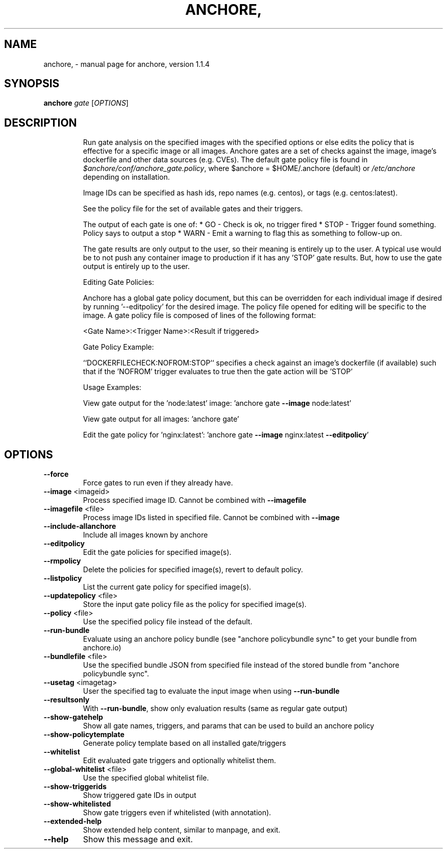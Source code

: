 .\" DO NOT MODIFY THIS FILE!  It was generated by help2man 1.41.1.
.TH ANCHORE, "1" "August 2017" "anchore, version 1.1.4" "User Commands"
.SH NAME
anchore, \- manual page for anchore, version 1.1.4
.SH SYNOPSIS
.B anchore
\fIgate \fR[\fIOPTIONS\fR]
.SH DESCRIPTION
.IP
Run gate analysis on the specified images with the specified options or
else edits the policy that is effective for a specific image or all
images. Anchore gates are a set of checks against the image, image's
dockerfile and other data sources (e.g. CVEs). The default gate policy
file is found in \fI$anchore/conf/anchore_gate.policy\fP, where $anchore =
$HOME/.anchore (default) or \fI/etc/anchore\fP depending on installation.
.IP
Image IDs can be specified as hash ids, repo names (e.g. centos), or tags
(e.g. centos:latest).
.IP
See the policy file for the set of available gates and their triggers.
.IP
The output of each gate is one of:
* GO \- Check is ok, no trigger fired
* STOP \- Trigger found something. Policy says to output a stop
* WARN \- Emit a warning to flag this as something to follow\-up on.
.IP
The gate results are only output to the user, so their meaning is entirely
up to the user. A typical use would be to not push any container image to
production if it has any 'STOP' gate results. But, how to use the gate
output is entirely up to the user.
.IP
Editing Gate Policies:
.IP
Anchore has a global gate policy document, but this can be overridden for
each individual image if desired by running '\-\-editpolicy' for the desired
image. The policy file opened for editing will be specific to the image. A
gate policy file is composed of lines of the following format:
.IP
<Gate Name>:<Trigger Name>:<Result if triggered>
.IP
Gate Policy Example:
.IP
``DOCKERFILECHECK:NOFROM:STOP`` specifies a check against an image's
dockerfile (if available) such that if the 'NOFROM' trigger evaluates to
true then the gate action will be 'STOP'
.IP
Usage Examples:
.IP
View gate output for the 'node:latest' image: 'anchore gate \fB\-\-image\fR
node:latest'
.IP
View gate output for all images: 'anchore gate'
.IP
Edit the gate policy for 'nginx:latest': 'anchore gate \fB\-\-image\fR
nginx:latest \fB\-\-editpolicy\fR'
.SH OPTIONS
.TP
\fB\-\-force\fR
Force gates to run even if they already have.
.TP
\fB\-\-image\fR <imageid>
Process specified image ID. Cannot be combined
with \fB\-\-imagefile\fR
.TP
\fB\-\-imagefile\fR <file>
Process image IDs listed in specified file.
Cannot be combined with \fB\-\-image\fR
.TP
\fB\-\-include\-allanchore\fR
Include all images known by anchore
.TP
\fB\-\-editpolicy\fR
Edit the gate policies for specified image(s).
.TP
\fB\-\-rmpolicy\fR
Delete the policies for specified image(s),
revert to default policy.
.TP
\fB\-\-listpolicy\fR
List the current gate policy for specified
image(s).
.TP
\fB\-\-updatepolicy\fR <file>
Store the input gate policy file as the policy
for specified image(s).
.TP
\fB\-\-policy\fR <file>
Use the specified policy file instead of the
default.
.TP
\fB\-\-run\-bundle\fR
Evaluate using an anchore policy bundle (see
"anchore policybundle sync" to get your bundle
from anchore.io)
.TP
\fB\-\-bundlefile\fR <file>
Use the specified bundle JSON from specified file
instead of the stored bundle from "anchore
policybundle sync".
.TP
\fB\-\-usetag\fR <imagetag>
User the specified tag to evaluate the input
image when using \fB\-\-run\-bundle\fR
.TP
\fB\-\-resultsonly\fR
With \fB\-\-run\-bundle\fR, show only evaluation results
(same as regular gate output)
.TP
\fB\-\-show\-gatehelp\fR
Show all gate names, triggers, and params that
can be used to build an anchore policy
.TP
\fB\-\-show\-policytemplate\fR
Generate policy template based on all installed
gate/triggers
.TP
\fB\-\-whitelist\fR
Edit evaluated gate triggers and optionally
whitelist them.
.TP
\fB\-\-global\-whitelist\fR <file>
Use the specified global whitelist file.
.TP
\fB\-\-show\-triggerids\fR
Show triggered gate IDs in output
.TP
\fB\-\-show\-whitelisted\fR
Show gate triggers even if whitelisted (with
annotation).
.TP
\fB\-\-extended\-help\fR
Show extended help content, similar to manpage,
and exit.
.TP
\fB\-\-help\fR
Show this message and exit.
